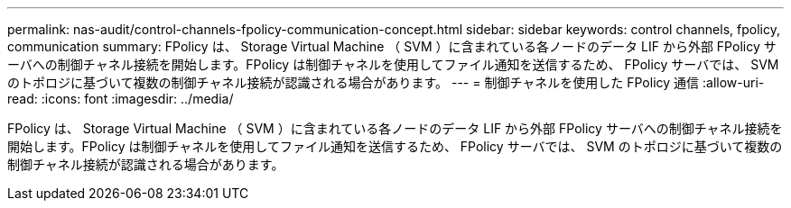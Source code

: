 ---
permalink: nas-audit/control-channels-fpolicy-communication-concept.html 
sidebar: sidebar 
keywords: control channels, fpolicy, communication 
summary: FPolicy は、 Storage Virtual Machine （ SVM ）に含まれている各ノードのデータ LIF から外部 FPolicy サーバへの制御チャネル接続を開始します。FPolicy は制御チャネルを使用してファイル通知を送信するため、 FPolicy サーバでは、 SVM のトポロジに基づいて複数の制御チャネル接続が認識される場合があります。 
---
= 制御チャネルを使用した FPolicy 通信
:allow-uri-read: 
:icons: font
:imagesdir: ../media/


[role="lead"]
FPolicy は、 Storage Virtual Machine （ SVM ）に含まれている各ノードのデータ LIF から外部 FPolicy サーバへの制御チャネル接続を開始します。FPolicy は制御チャネルを使用してファイル通知を送信するため、 FPolicy サーバでは、 SVM のトポロジに基づいて複数の制御チャネル接続が認識される場合があります。

